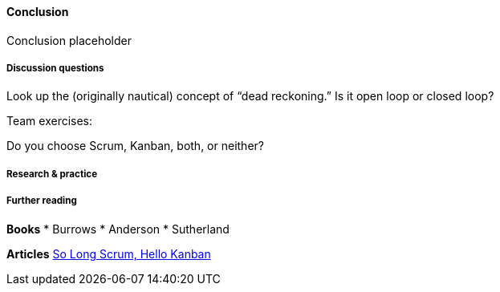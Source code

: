 ==== Conclusion

Conclusion placeholder

===== Discussion questions

Look up the (originally nautical) concept of “dead reckoning.” Is it open loop or closed loop?

Team exercises:

Do you choose Scrum, Kanban, both, or neither?

===== Research & practice

===== Further reading
*Books*
* Burrows
* Anderson
* Sutherland

*Articles*
https://stormpath.com/blog/so-long-scrum-hello-kanban/[So Long Scrum, Hello Kanban]
